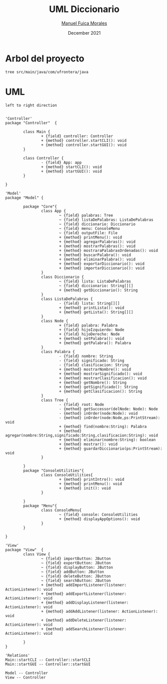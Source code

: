 #+TITLE: UML Diccionario
#+AUTHOR: [[mailto:manuel.fuica.morales@gmail.com][Manuel Fuica Morales]]
#+DATE: December 2021

* Arbol del proyecto
:PROPERTIES:
:header-args:shell: :dir ./ :results output replace
:END:

#+begin_src shell
tree src/main/java/com/ufrontera/java
#+end_src

#+RESULTS:
#+begin_example
src/main/java/com/ufrontera/java
├── Controller
│   ├── Controller.java
│   └── Main.java
├── Model
│   ├── ConsoleUtilities
│   │   └── ConsoleUtilities.java
│   ├── Core
│   │   ├── App.java
│   │   ├── Diccionario.java
│   │   ├── ListaDePalabras.java
│   │   ├── Node.java
│   │   ├── Palabra.java
│   │   └── Tree.java
│   └── Menu
│       └── ConsoleMenu.java
└── View
    └── View.java

6 directories, 11 files
#+end_example

* UML
:PROPERTIES:
:header-args: :dir ./ :file-ext jpg :results link
:END:

#+name: UML
#+begin_src plantuml
left to right direction


'Controller'
package "Controller"  {

        class Main {
                + {field} controller: Controller
                + {method} controller.startCLI(): void
                + {method} controller.startGUI(): void
        }

        class Controller {
                - {field} App: app
                + {method} startCLI(): void
                + {method} startGUI(): void
        }

}

'Model'
package "Model" {

        package "Core"{
                class App {
                        ~ {field} palabras: Tree
                        ~ {field} listaDePalabras: ListaDePalabras
                        ~ {field} diccionario: Diccionario
                        ~ {field} menu: ConsoleMenu
                        ~ {field} outputFile: File
                        + {method} printMenu(): void
                        + {method} agregarPalabras(): void
                        + {method} mostrarPalabras(): void
                        + {method} mostraraPalabrasOrdenadas(): void
                        + {method} buscarPalabra(): void
                        + {method} eliminarPalabra(): void
                        + {method} exportarDiccionario(): void
                        + {method} importarDiccionario(): void
                }
                class Diccionario {
                        ~ {field} lista: ListaDePalabras
                        ~ {field} diccionario: String[][]
                        + {method} getDiccionario(): String
                }
                class ListaDePalabras {
                        - {field} lista: String[][]
                        + {method} printLista(): void
                        + {method} getLista(): String[][]
                }
                class Node {
                        + {field} palabra: Palabra
                        + {field} hijoIzquierdo: Node
                        + {field} hijoDerecho: Node
                        + {method} setPalabra(): void
                        + {method} getPalabra(): Palabra
                }
                class Palabra {
                        - {field} nombre: String
                        - {field} significado: String
                        - {field} clasificacion: String
                        + {method} mostrarNombre(): void
                        + {method} mostrarSignificado(): void
                        + {method} mostrarClasificacion(): void
                        + {method} getNombre(): String
                        + {method} getSignificado(): String
                        + {method} getClasificacion(): String
                }
                class Tree {
                        - {field} root: Node
                        - {method} getSuccessor(delNode: Node): Node
                        - {method} inOrder(node:Node): void
                        - {method} inOrder(node:Node,ps:PrintStream): void
                        + {method} find(nombre:String): Palabra
                        + {method} agregar(nombre:String,significado:String,clasificacion:String): void
                        + {method} eliminar(nombre:String): boolean
                        + {method} mostrar(): void
                        + {method} guardarDiccionario(ps:PrintStream): void
                }

        }
        package "ConsoleUtilities"{
                class ConsoleUtilities{
                        + {method} printIntro(): void
                        + {method} printMenu(): void
                        + {method} init(): void
                }

        }
        package "Menu"{
                class ConsoleMenu{
                        ~ {field} console: ConsoleUtilities
                        + {method} displayAppOptions(): void
                }
        }

}

'View'
package "View"  {
        class View {
                ~ {field} importButton: JButton
                ~ {field} exportButton: JButton
                ~ {field} displayButton: JButton
                ~ {field} addButton: JButton
                ~ {field} deleteButton: JButton
                ~ {field} searchButton: JButton
                + {method} addImportListener(listener: ActionListener): void
                + {method} addExportListener(listener: ActionListener): void
                + {method} addDisplayListener(listener: ActionListener): void
                + {method} addAddListener(listener: ActionListener): void
                + {method} addDeleteListener(listener: ActionListener): void
                + {method} addSearchListener(listener: ActionListener): void

        }
}

'Relations'
Main::startCLI -- Controller::startCLI
Main::startGUI -- Controller::startGUI

Model -- Controller
View -- Controller
#+end_src

#+RESULTS: UML
[[file:UML.jpg]]

#+RESULTS: MVC
